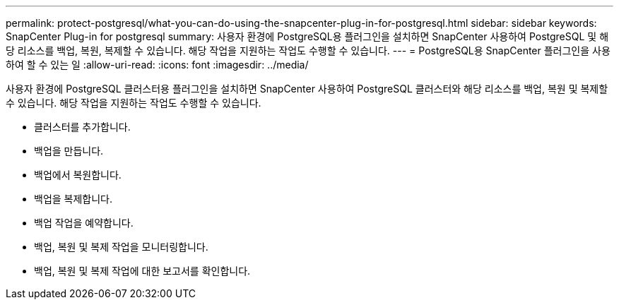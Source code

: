 ---
permalink: protect-postgresql/what-you-can-do-using-the-snapcenter-plug-in-for-postgresql.html 
sidebar: sidebar 
keywords: SnapCenter Plug-in for postgresql 
summary: 사용자 환경에 PostgreSQL용 플러그인을 설치하면 SnapCenter 사용하여 PostgreSQL 및 해당 리소스를 백업, 복원, 복제할 수 있습니다.  해당 작업을 지원하는 작업도 수행할 수 있습니다. 
---
= PostgreSQL용 SnapCenter 플러그인을 사용하여 할 수 있는 일
:allow-uri-read: 
:icons: font
:imagesdir: ../media/


[role="lead"]
사용자 환경에 PostgreSQL 클러스터용 플러그인을 설치하면 SnapCenter 사용하여 PostgreSQL 클러스터와 해당 리소스를 백업, 복원 및 복제할 수 있습니다.  해당 작업을 지원하는 작업도 수행할 수 있습니다.

* 클러스터를 추가합니다.
* 백업을 만듭니다.
* 백업에서 복원합니다.
* 백업을 복제합니다.
* 백업 작업을 예약합니다.
* 백업, 복원 및 복제 작업을 모니터링합니다.
* 백업, 복원 및 복제 작업에 대한 보고서를 확인합니다.

